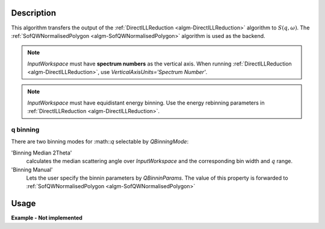 .. algorithm::

.. summary::

.. alias::

.. properties::

Description
-----------

This algorithm transfers the output of the :ref:`DirectILLReduction <algm-DirectILLReduction>` algorithm to :math:`S(q,\omega)`. The :ref:`SofQWNormalisedPolygon <algm-SofQWNormalisedPolygon>` algorithm is used as the backend.

.. note::
  *InputWorkspace* must have **spectrum numbers** as the vertical axis. When running :ref:`DirectILLReduction <algm-DirectILLReduction>`, use `VerticalAxisUnits='Spectrum Number'`.

.. note::
  *InputWorkspace* must have equidistant energy binning. Use the energy rebinning parameters in :ref:`DirectILLReduction <algm-DirectILLReduction>`.

q binning
#########

There are two binning modes for :math::`q` selectable by *QBinningMode*:

'Binning Median 2Theta'
  calculates the median scattering angle over *InputWorkspace* and the corresponding bin width and :math:`q` range.

'Binning Manual'
  Lets the user specify the binnin parameters by *QBinninParams*. The value of this property is forwarded to :ref:`SofQWNormalisedPolygon <algm-SofQWNormalisedPolygon>`

Usage
-----

**Example - Not implemented**

.. categories::

.. sourcelink::

